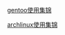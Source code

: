 #+OPTIONS: \n:t

[[file:linux_FAQ/gentoo_FAQ.org][gentoo使用集锦]]

[[file:linux_FAQ/archlinux_FAQ.org][archlinux使用集锦]]

